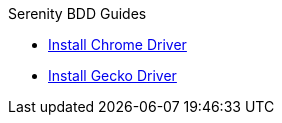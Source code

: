 .Serenity BDD Guides
* xref:chrome-driver-setup.adoc[Install Chrome Driver]
* xref:gecko-driver-setup.adoc[Install Gecko Driver]